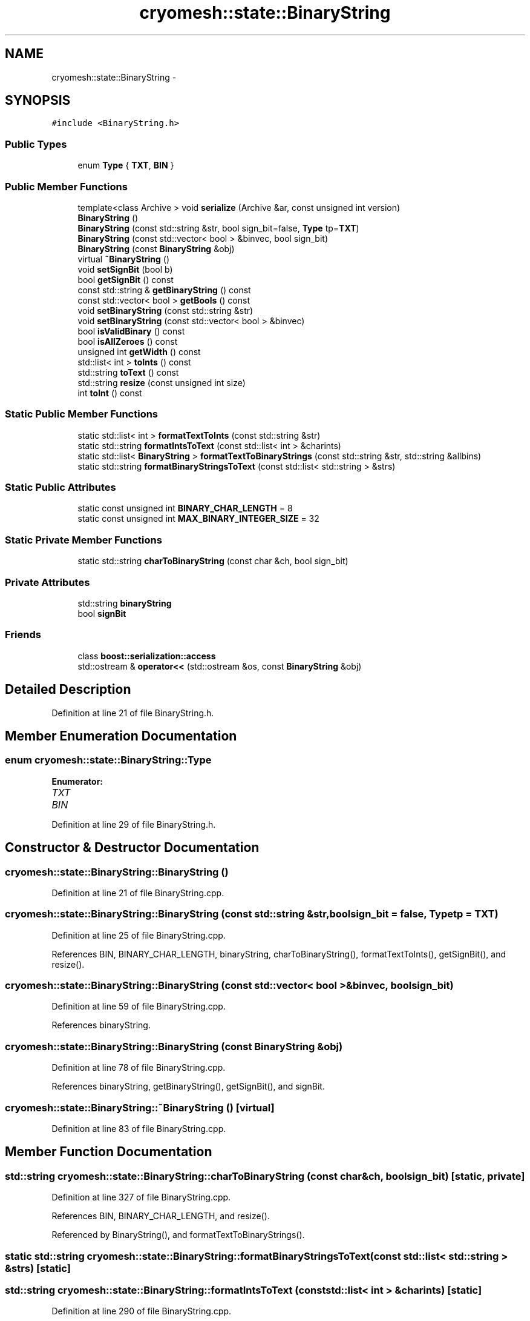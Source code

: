 .TH "cryomesh::state::BinaryString" 3 "Tue Mar 6 2012" "cryomesh" \" -*- nroff -*-
.ad l
.nh
.SH NAME
cryomesh::state::BinaryString \- 
.SH SYNOPSIS
.br
.PP
.PP
\fC#include <BinaryString\&.h>\fP
.SS "Public Types"

.in +1c
.ti -1c
.RI "enum \fBType\fP { \fBTXT\fP, \fBBIN\fP }"
.br
.in -1c
.SS "Public Member Functions"

.in +1c
.ti -1c
.RI "template<class Archive > void \fBserialize\fP (Archive &ar, const unsigned int version)"
.br
.ti -1c
.RI "\fBBinaryString\fP ()"
.br
.ti -1c
.RI "\fBBinaryString\fP (const std::string &str, bool sign_bit=false, \fBType\fP tp=\fBTXT\fP)"
.br
.ti -1c
.RI "\fBBinaryString\fP (const std::vector< bool > &binvec, bool sign_bit)"
.br
.ti -1c
.RI "\fBBinaryString\fP (const \fBBinaryString\fP &obj)"
.br
.ti -1c
.RI "virtual \fB~BinaryString\fP ()"
.br
.ti -1c
.RI "void \fBsetSignBit\fP (bool b)"
.br
.ti -1c
.RI "bool \fBgetSignBit\fP () const "
.br
.ti -1c
.RI "const std::string & \fBgetBinaryString\fP () const "
.br
.ti -1c
.RI "const std::vector< bool > \fBgetBools\fP () const "
.br
.ti -1c
.RI "void \fBsetBinaryString\fP (const std::string &str)"
.br
.ti -1c
.RI "void \fBsetBinaryString\fP (const std::vector< bool > &binvec)"
.br
.ti -1c
.RI "bool \fBisValidBinary\fP () const "
.br
.ti -1c
.RI "bool \fBisAllZeroes\fP () const "
.br
.ti -1c
.RI "unsigned int \fBgetWidth\fP () const "
.br
.ti -1c
.RI "std::list< int > \fBtoInts\fP () const "
.br
.ti -1c
.RI "std::string \fBtoText\fP () const "
.br
.ti -1c
.RI "std::string \fBresize\fP (const unsigned int size)"
.br
.ti -1c
.RI "int \fBtoInt\fP () const "
.br
.in -1c
.SS "Static Public Member Functions"

.in +1c
.ti -1c
.RI "static std::list< int > \fBformatTextToInts\fP (const std::string &str)"
.br
.ti -1c
.RI "static std::string \fBformatIntsToText\fP (const std::list< int > &charints)"
.br
.ti -1c
.RI "static std::list< \fBBinaryString\fP > \fBformatTextToBinaryStrings\fP (const std::string &str, std::string &allbins)"
.br
.ti -1c
.RI "static std::string \fBformatBinaryStringsToText\fP (const std::list< std::string > &strs)"
.br
.in -1c
.SS "Static Public Attributes"

.in +1c
.ti -1c
.RI "static const unsigned int \fBBINARY_CHAR_LENGTH\fP = 8"
.br
.ti -1c
.RI "static const unsigned int \fBMAX_BINARY_INTEGER_SIZE\fP = 32"
.br
.in -1c
.SS "Static Private Member Functions"

.in +1c
.ti -1c
.RI "static std::string \fBcharToBinaryString\fP (const char &ch, bool sign_bit)"
.br
.in -1c
.SS "Private Attributes"

.in +1c
.ti -1c
.RI "std::string \fBbinaryString\fP"
.br
.ti -1c
.RI "bool \fBsignBit\fP"
.br
.in -1c
.SS "Friends"

.in +1c
.ti -1c
.RI "class \fBboost::serialization::access\fP"
.br
.ti -1c
.RI "std::ostream & \fBoperator<<\fP (std::ostream &os, const \fBBinaryString\fP &obj)"
.br
.in -1c
.SH "Detailed Description"
.PP 
Definition at line 21 of file BinaryString\&.h\&.
.SH "Member Enumeration Documentation"
.PP 
.SS "enum \fBcryomesh::state::BinaryString::Type\fP"
.PP
\fBEnumerator: \fP
.in +1c
.TP
\fB\fITXT \fP\fP
.TP
\fB\fIBIN \fP\fP

.PP
Definition at line 29 of file BinaryString\&.h\&.
.SH "Constructor & Destructor Documentation"
.PP 
.SS "\fBcryomesh::state::BinaryString::BinaryString\fP ()"
.PP
Definition at line 21 of file BinaryString\&.cpp\&.
.SS "\fBcryomesh::state::BinaryString::BinaryString\fP (const std::string &str, boolsign_bit = \fCfalse\fP, \fBType\fPtp = \fC\fBTXT\fP\fP)"
.PP
Definition at line 25 of file BinaryString\&.cpp\&.
.PP
References BIN, BINARY_CHAR_LENGTH, binaryString, charToBinaryString(), formatTextToInts(), getSignBit(), and resize()\&.
.SS "\fBcryomesh::state::BinaryString::BinaryString\fP (const std::vector< bool > &binvec, boolsign_bit)"
.PP
Definition at line 59 of file BinaryString\&.cpp\&.
.PP
References binaryString\&.
.SS "\fBcryomesh::state::BinaryString::BinaryString\fP (const \fBBinaryString\fP &obj)"
.PP
Definition at line 78 of file BinaryString\&.cpp\&.
.PP
References binaryString, getBinaryString(), getSignBit(), and signBit\&.
.SS "\fBcryomesh::state::BinaryString::~BinaryString\fP ()\fC [virtual]\fP"
.PP
Definition at line 83 of file BinaryString\&.cpp\&.
.SH "Member Function Documentation"
.PP 
.SS "std::string \fBcryomesh::state::BinaryString::charToBinaryString\fP (const char &ch, boolsign_bit)\fC [static, private]\fP"
.PP
Definition at line 327 of file BinaryString\&.cpp\&.
.PP
References BIN, BINARY_CHAR_LENGTH, and resize()\&.
.PP
Referenced by BinaryString(), and formatTextToBinaryStrings()\&.
.SS "static std::string \fBcryomesh::state::BinaryString::formatBinaryStringsToText\fP (const std::list< std::string > &strs)\fC [static]\fP"
.SS "std::string \fBcryomesh::state::BinaryString::formatIntsToText\fP (const std::list< int > &charints)\fC [static]\fP"
.PP
Definition at line 290 of file BinaryString\&.cpp\&.
.SS "std::list< \fBBinaryString\fP > \fBcryomesh::state::BinaryString::formatTextToBinaryStrings\fP (const std::string &str, std::string &allbins)\fC [static]\fP"
.PP
Definition at line 304 of file BinaryString\&.cpp\&.
.PP
References BIN, and charToBinaryString()\&.
.PP
Referenced by toInts()\&.
.SS "std::list< int > \fBcryomesh::state::BinaryString::formatTextToInts\fP (const std::string &str)\fC [static]\fP"
.PP
Definition at line 277 of file BinaryString\&.cpp\&.
.PP
Referenced by BinaryString()\&.
.SS "const std::string & \fBcryomesh::state::BinaryString::getBinaryString\fP () const"
.PP
Definition at line 93 of file BinaryString\&.cpp\&.
.PP
References binaryString\&.
.PP
Referenced by BinaryString(), cryomesh::state::operator<<(), resize(), toInts(), and toText()\&.
.SS "const std::vector< bool > \fBcryomesh::state::BinaryString::getBools\fP () const"
.PP
Definition at line 97 of file BinaryString\&.cpp\&.
.PP
References binaryString, and isValidBinary()\&.
.PP
Referenced by cryomesh::state::Pattern::getPattern()\&.
.SS "bool \fBcryomesh::state::BinaryString::getSignBit\fP () const"
.PP
Definition at line 90 of file BinaryString\&.cpp\&.
.PP
References signBit\&.
.PP
Referenced by BinaryString(), resize(), toInt(), and toText()\&.
.SS "unsigned int \fBcryomesh::state::BinaryString::getWidth\fP () const"
.PP
Definition at line 177 of file BinaryString\&.cpp\&.
.PP
References binaryString\&.
.PP
Referenced by cryomesh::state::Pattern::getSize()\&.
.SS "bool \fBcryomesh::state::BinaryString::isAllZeroes\fP () const"
.PP
Definition at line 162 of file BinaryString\&.cpp\&.
.PP
References binaryString\&.
.PP
Referenced by cryomesh::state::Pattern::isAllZeroes()\&.
.SS "bool \fBcryomesh::state::BinaryString::isValidBinary\fP () const"
.PP
Definition at line 147 of file BinaryString\&.cpp\&.
.PP
References binaryString\&.
.PP
Referenced by getBools(), and toInt()\&.
.SS "std::string \fBcryomesh::state::BinaryString::resize\fP (const unsigned intsize)"
.PP
Definition at line 374 of file BinaryString\&.cpp\&.
.PP
References binaryString, getBinaryString(), and getSignBit()\&.
.PP
Referenced by BinaryString(), charToBinaryString(), and toText()\&.
.SS "template<class Archive > void \fBcryomesh::state::BinaryString::serialize\fP (Archive &ar, const unsigned intversion)\fC [inline]\fP"
.PP
Definition at line 25 of file BinaryString\&.h\&.
.PP
References binaryString, and signBit\&.
.SS "void \fBcryomesh::state::BinaryString::setBinaryString\fP (const std::string &str)"
.PP
Definition at line 125 of file BinaryString\&.cpp\&.
.PP
References binaryString\&.
.PP
Referenced by cryomesh::state::Pattern::setPattern()\&.
.SS "void \fBcryomesh::state::BinaryString::setBinaryString\fP (const std::vector< bool > &binvec)"
.PP
Definition at line 128 of file BinaryString\&.cpp\&.
.PP
References binaryString\&.
.SS "void \fBcryomesh::state::BinaryString::setSignBit\fP (boolb)"
.PP
Definition at line 87 of file BinaryString\&.cpp\&.
.PP
References signBit\&.
.SS "int \fBcryomesh::state::BinaryString::toInt\fP () const"
.PP
Definition at line 181 of file BinaryString\&.cpp\&.
.PP
References binaryString, getSignBit(), isValidBinary(), MAX_BINARY_INTEGER_SIZE, and signBit\&.
.PP
Referenced by toText()\&.
.SS "std::list< int > \fBcryomesh::state::BinaryString::toInts\fP () const"
.PP
Definition at line 227 of file BinaryString\&.cpp\&.
.PP
References formatTextToBinaryStrings(), and getBinaryString()\&.
.SS "std::string \fBcryomesh::state::BinaryString::toText\fP () const"
.PP
Definition at line 242 of file BinaryString\&.cpp\&.
.PP
References BIN, BINARY_CHAR_LENGTH, binaryString, getBinaryString(), getSignBit(), resize(), and toInt()\&.
.SH "Friends And Related Function Documentation"
.PP 
.SS "friend class boost::serialization::access\fC [friend]\fP"
.PP
Definition at line 23 of file BinaryString\&.h\&.
.SS "std::ostream& operator<< (std::ostream &os, const \fBBinaryString\fP &obj)\fC [friend]\fP"
.PP
Definition at line 223 of file BinaryString\&.cpp\&.
.SH "Member Data Documentation"
.PP 
.SS "const unsigned int \fBcryomesh::state::BinaryString::BINARY_CHAR_LENGTH\fP = 8\fC [static]\fP"
.PP
Definition at line 61 of file BinaryString\&.h\&.
.PP
Referenced by BinaryString(), charToBinaryString(), and toText()\&.
.SS "std::string \fBcryomesh::state::BinaryString::binaryString\fP\fC [private]\fP"
.PP
Definition at line 64 of file BinaryString\&.h\&.
.PP
Referenced by BinaryString(), getBinaryString(), getBools(), getWidth(), isAllZeroes(), isValidBinary(), resize(), serialize(), setBinaryString(), toInt(), and toText()\&.
.SS "const unsigned int \fBcryomesh::state::BinaryString::MAX_BINARY_INTEGER_SIZE\fP = 32\fC [static]\fP"
.PP
Definition at line 62 of file BinaryString\&.h\&.
.PP
Referenced by toInt()\&.
.SS "bool \fBcryomesh::state::BinaryString::signBit\fP\fC [private]\fP"
.PP
Definition at line 65 of file BinaryString\&.h\&.
.PP
Referenced by BinaryString(), getSignBit(), serialize(), setSignBit(), and toInt()\&.

.SH "Author"
.PP 
Generated automatically by Doxygen for cryomesh from the source code\&.
